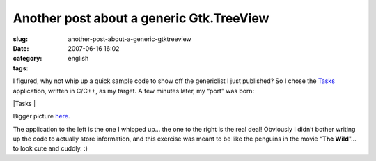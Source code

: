 Another post about a generic Gtk.TreeView
#########################################
:slug: another-post-about-a-generic-gtktreeview
:date: 2007-06-16 16:02
:category:
:tags: english

I figured, why not whip up a quick sample code to show off the
genericlist I just published? So I chose the
`Tasks <http://pimlico-project.org/tasks.html>`__ application, written
in C/C++, as my target. A few minutes later, my “port” was born:

|Tasks |

Bigger picture
`here <http://farm2.static.flickr.com/1004/557214660_9bdbe1a237_o.png>`__.

The application to the left is the one I whipped up… the one to the
right is the real deal! Obviously I didn’t bother writing up the code to
actually store information, and this exercise was meant to be like the
penguins in the movie “\ **The Wild**"… to look cute and cuddly. :)

.. |Tasks | image:: http://farm2.static.flickr.com/1004/557214660_75edca1a82.jpg
   :target: http://www.flickr.com/photos/25563799@N00/557214660/
